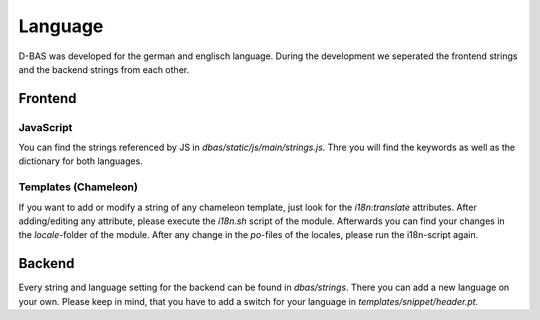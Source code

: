 ========
Language
========

D-BAS was developed for the german and englisch language. During the development we seperated the frontend strings and the backend strings from each other.

Frontend
========

JavaScript
----------

You can find the strings referenced by JS in `dbas/static/js/main/strings.js`. Thre you will find the keywords as well
as the dictionary for both languages.


Templates (Chameleon)
---------------------

If you want to add or modify a string of any chameleon template, just look for the `i18n:translate` attributes.
After adding/editing any attribute, please execute the `i18n.sh` script of the module. Afterwards you can find your
changes in the `locale`-folder of the module. After any change in the `po`-files of the locales, please run the
i18n-script again.

Backend
=======

Every string and language setting for the backend can be found in `dbas/strings`. There you can add a new language on
your own. Please keep in mind, that you have to add a switch for your language in `templates/snippet/header.pt`.

